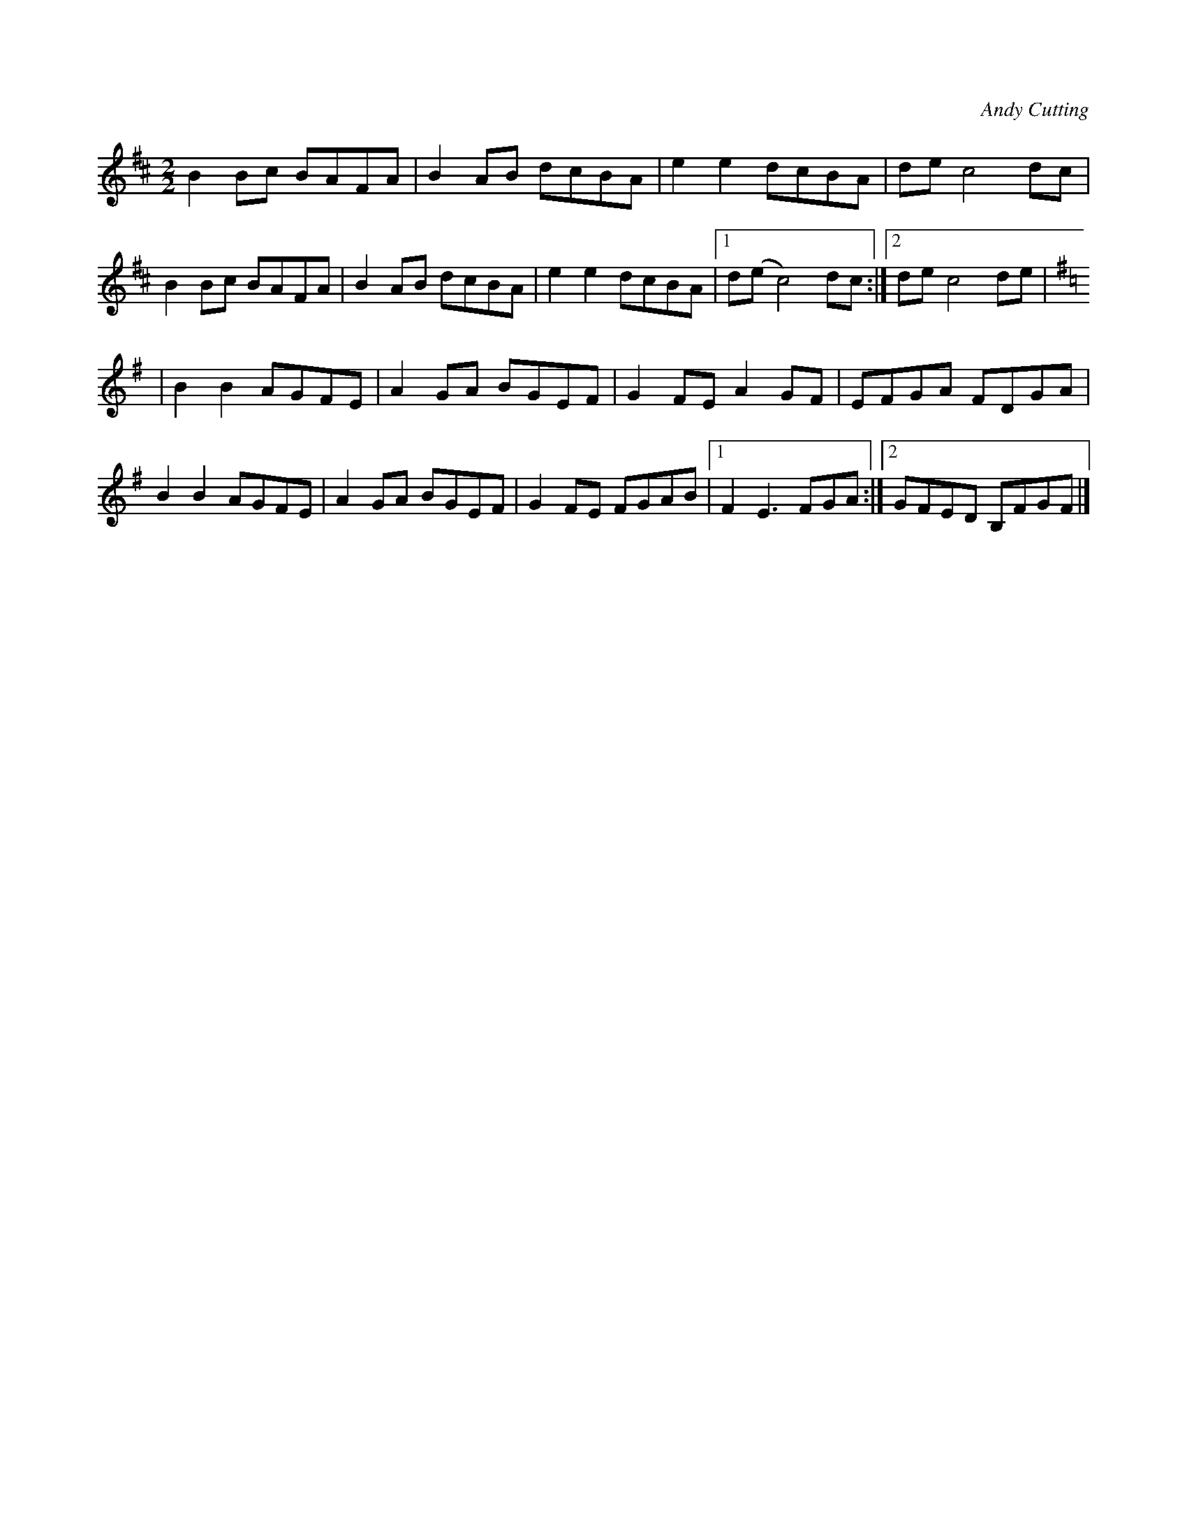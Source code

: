 X:1
C:Andy Cutting
L:1/8
M:2/2
K:Bm
B2 Bc BAFA | B2 AB dcBA | e2 e2 dcBA | de c4 dc |
B2 Bc BAFA | B2 AB dcBA | e2 e2 dcBA |1 d(e c4) dc :|2 de c4 de |
K:Em
 | B2 B2 AGFE | A2 GA BGEF | G2 FE A2 GF | EFGA FDGA |
  B2 B2 AGFE | A2 GA BGEF | G2 FE FGAB |1 F2 E3 FGA :|2 GFED B,FGF |] 

